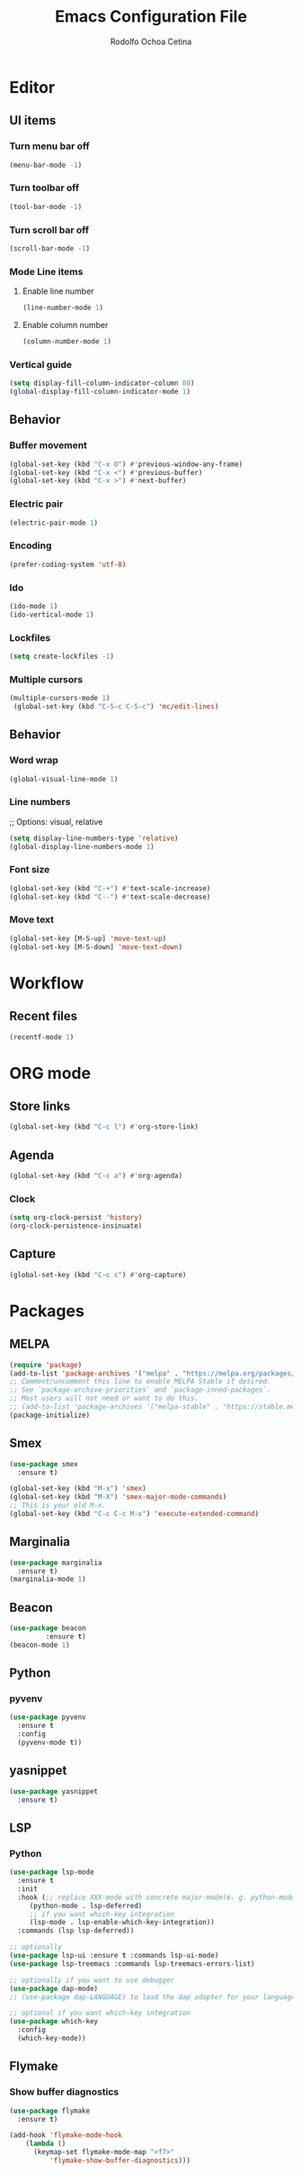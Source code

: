 #+title: Emacs Configuration File
#+author: Rodolfo Ochoa Cetina
* Editor
** UI items
*** Turn menu bar off
#+begin_src emacs-lisp
  (menu-bar-mode -1)
#+end_src
*** Turn toolbar off
#+begin_src emacs-lisp
  (tool-bar-mode -1)
#+end_src
*** Turn scroll bar off
#+begin_src emacs-lisp
  (scroll-bar-mode -1)
#+end_src
*** Mode Line items
**** Enable line number
#+begin_src emacs-lisp
  (line-number-mode 1)
#+end_src
**** Enable column number
#+begin_src emacs-lisp
  (column-number-mode 1)
#+end_src
*** Vertical guide
#+begin_src emacs-lisp
  (setq display-fill-column-indicator-column 80)
  (global-display-fill-column-indicator-mode 1)
#+end_src
** Behavior
*** Buffer movement
#+begin_src emacs-lisp
  (global-set-key (kbd "C-x O") #'previous-window-any-frame)
  (global-set-key (kbd "C-x <") #'previous-buffer)
  (global-set-key (kbd "C-x >") #'next-buffer)
#+end_src
*** Electric pair
#+begin_src emacs-lisp
  (electric-pair-mode 1)
#+end_src
*** Encoding
#+begin_src emacs-lisp
  (prefer-coding-system 'utf-8)
#+end_src
*** Ido
#+begin_src emacs-lisp
  (ido-mode 1)
  (ido-vertical-mode 1)
#+end_src
*** Lockfiles
#+BEGIN_SRC emacs-lisp
  (setq create-lockfiles -1)
#+END_SRC
*** Multiple cursors
#+begin_src emacs-lisp 
  (multiple-cursors-mode 1)
   (global-set-key (kbd "C-S-c C-S-c") 'mc/edit-lines)
#+end_src
** Behavior
*** Word wrap
#+BEGIN_SRC emacs-lisp
  (global-visual-line-mode 1)
#+END_SRC
*** Line numbers
;; Options: visual, relative
#+BEGIN_SRC emacs-lisp
  (setq display-line-numbers-type 'relative)
  (global-display-line-numbers-mode 1)
#+END_SRC
*** Font size
#+BEGIN_SRC emacs-lisp
  (global-set-key (kbd "C-+") #'text-scale-increase)
  (global-set-key (kbd "C--") #'text-scale-decrease)
#+END_SRC
*** Move text
#+BEGIN_SRC emacs-lisp
  (global-set-key [M-S-up] 'move-text-up)
  (global-set-key [M-S-down] 'move-text-down)
#+END_SRC
* Workflow
** Recent files
#+BEGIN_SRC emacs-lisp
  (recentf-mode 1)
#+END_SRC
* ORG mode
** Store links
#+BEGIN_SRC emacs-lisp
  (global-set-key (kbd "C-c l") #'org-store-link)
#+END_SRC
** Agenda
#+BEGIN_SRC emacs-lisp
  (global-set-key (kbd "C-c a") #'org-agenda)
#+END_SRC
*** Clock
#+begin_src emacs-lisp
  (setq org-clock-persist 'history)
  (org-clock-persistence-insinuate)
#+end_src
** Capture
#+BEGIN_SRC emacs-lisp
  (global-set-key (kbd "C-c c") #'org-capture)
#+END_SRC
* Packages
** MELPA
#+begin_src emacs-lisp
  (require 'package)
  (add-to-list 'package-archives '("melpa" . "https://melpa.org/packages/") t)
  ;; Comment/uncomment this line to enable MELPA Stable if desired.
  ;; See `package-archive-priorities` and `package-inned-packages`.
  ;; Most users will not need or want to do this.
  ;; (add-to-list 'package-archives '("melpa-stable" . "https://stable.melpa.org/packages/") t)
  (package-initialize)
#+end_src
** Smex
#+begin_src emacs-lisp
  (use-package smex
    :ensure t)

  (global-set-key (kbd "M-x") 'smex)
  (global-set-key (kbd "M-X") 'smex-major-mode-commands)
  ;; This is your old M-x.
  (global-set-key (kbd "C-c C-c M-x") 'execute-extended-command)
#+end_src
** Marginalia
#+begin_src emacs-lisp
  (use-package marginalia
    :ensure t)
  (marginalia-mode 1)
#+end_src
** Beacon
#+begin_src emacs-lisp
  (use-package beacon
	       :ensure t)
  (beacon-mode 1)
#+end_src
** Python
*** pyvenv
#+begin_src emacs-lisp
  (use-package pyvenv
    :ensure t
    :config
    (pyvenv-mode t))
#+end_src
** yasnippet
#+begin_src emacs-lisp
  (use-package yasnippet
    :ensure t)
#+end_src
** LSP
*** Python
#+begin_src emacs-lisp
  (use-package lsp-mode
    :ensure t
    :init
    :hook (;; replace XXX-mode with concrete major-mode(e. g. python-mode)
	   (python-mode . lsp-deferred)
	   ;; if you want which-key integration
	   (lsp-mode . lsp-enable-which-key-integration))
    :commands (lsp lsp-deferred))

  ;; optionally
  (use-package lsp-ui :ensure t :commands lsp-ui-mode)
  (use-package lsp-treemacs :commands lsp-treemacs-errors-list)

  ;; optionally if you want to use debugger
  (use-package dap-mode)
  ;; (use-package dap-LANGUAGE) to load the dap adapter for your language

  ;; optional if you want which-key integration
  (use-package which-key
    :config
    (which-key-mode))
#+end_src
** Flymake
*** Show buffer diagnostics
#+begin_src emacs-lisp
  (use-package flymake
    :ensure t)

  (add-hook 'flymake-mode-hook
	  (lambda ()
	    (keymap-set flymake-mode-map "<f7>"
			'flymake-show-buffer-diagnostics)))
#+end_src
